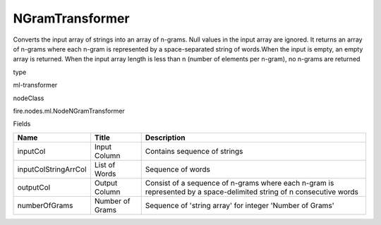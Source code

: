 
NGramTransformer
^^^^^^ 

Converts the input array of strings into an array of n-grams. Null values in the input array are ignored. It returns an array of n-grams where each n-gram is represented by a space-separated string of words.When the input is empty, an empty array is returned. When the input array length is less than n (number of elements per n-gram), no n-grams are returned

type

ml-transformer

nodeClass

fire.nodes.ml.NodeNGramTransformer

Fields

+----------------------+-----------------+----------------------------------------------------------------------------------------------------------------------+
| Name                 | Title           | Description                                                                                                          |
+======================+=================+======================================================================================================================+
| inputCol             | Input Column    | Contains sequence of strings                                                                                         |
+----------------------+-----------------+----------------------------------------------------------------------------------------------------------------------+
| inputColStringArrCol | List of Words   | Sequence of words                                                                                                    |
+----------------------+-----------------+----------------------------------------------------------------------------------------------------------------------+
| outputCol            | Output Column   | Consist of a sequence of n-grams where each n-gram is represented by a space-delimited string of n consecutive words |
+----------------------+-----------------+----------------------------------------------------------------------------------------------------------------------+
| numberOfGrams        | Number of Grams | Sequence of 'string array' for integer 'Number of Grams'                                                             |
+----------------------+-----------------+----------------------------------------------------------------------------------------------------------------------+